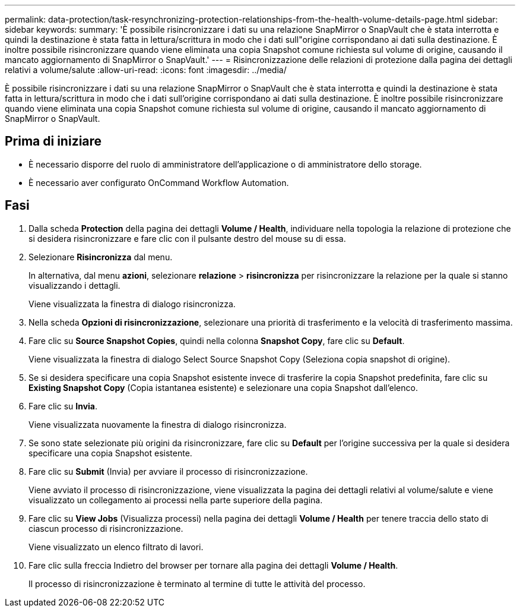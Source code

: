 ---
permalink: data-protection/task-resynchronizing-protection-relationships-from-the-health-volume-details-page.html 
sidebar: sidebar 
keywords:  
summary: 'È possibile risincronizzare i dati su una relazione SnapMirror o SnapVault che è stata interrotta e quindi la destinazione è stata fatta in lettura/scrittura in modo che i dati sull"origine corrispondano ai dati sulla destinazione. È inoltre possibile risincronizzare quando viene eliminata una copia Snapshot comune richiesta sul volume di origine, causando il mancato aggiornamento di SnapMirror o SnapVault.' 
---
= Risincronizzazione delle relazioni di protezione dalla pagina dei dettagli relativi a volume/salute
:allow-uri-read: 
:icons: font
:imagesdir: ../media/


[role="lead"]
È possibile risincronizzare i dati su una relazione SnapMirror o SnapVault che è stata interrotta e quindi la destinazione è stata fatta in lettura/scrittura in modo che i dati sull'origine corrispondano ai dati sulla destinazione. È inoltre possibile risincronizzare quando viene eliminata una copia Snapshot comune richiesta sul volume di origine, causando il mancato aggiornamento di SnapMirror o SnapVault.



== Prima di iniziare

* È necessario disporre del ruolo di amministratore dell'applicazione o di amministratore dello storage.
* È necessario aver configurato OnCommand Workflow Automation.




== Fasi

. Dalla scheda *Protection* della pagina dei dettagli *Volume / Health*, individuare nella topologia la relazione di protezione che si desidera risincronizzare e fare clic con il pulsante destro del mouse su di essa.
. Selezionare *Risincronizza* dal menu.
+
In alternativa, dal menu *azioni*, selezionare *relazione* > *risincronizza* per risincronizzare la relazione per la quale si stanno visualizzando i dettagli.

+
Viene visualizzata la finestra di dialogo risincronizza.

. Nella scheda *Opzioni di risincronizzazione*, selezionare una priorità di trasferimento e la velocità di trasferimento massima.
. Fare clic su *Source Snapshot Copies*, quindi nella colonna *Snapshot Copy*, fare clic su *Default*.
+
Viene visualizzata la finestra di dialogo Select Source Snapshot Copy (Seleziona copia snapshot di origine).

. Se si desidera specificare una copia Snapshot esistente invece di trasferire la copia Snapshot predefinita, fare clic su *Existing Snapshot Copy* (Copia istantanea esistente) e selezionare una copia Snapshot dall'elenco.
. Fare clic su *Invia*.
+
Viene visualizzata nuovamente la finestra di dialogo risincronizza.

. Se sono state selezionate più origini da risincronizzare, fare clic su *Default* per l'origine successiva per la quale si desidera specificare una copia Snapshot esistente.
. Fare clic su *Submit* (Invia) per avviare il processo di risincronizzazione.
+
Viene avviato il processo di risincronizzazione, viene visualizzata la pagina dei dettagli relativi al volume/salute e viene visualizzato un collegamento ai processi nella parte superiore della pagina.

. Fare clic su *View Jobs* (Visualizza processi) nella pagina dei dettagli *Volume / Health* per tenere traccia dello stato di ciascun processo di risincronizzazione.
+
Viene visualizzato un elenco filtrato di lavori.

. Fare clic sulla freccia Indietro del browser per tornare alla pagina dei dettagli *Volume / Health*.
+
Il processo di risincronizzazione è terminato al termine di tutte le attività del processo.


